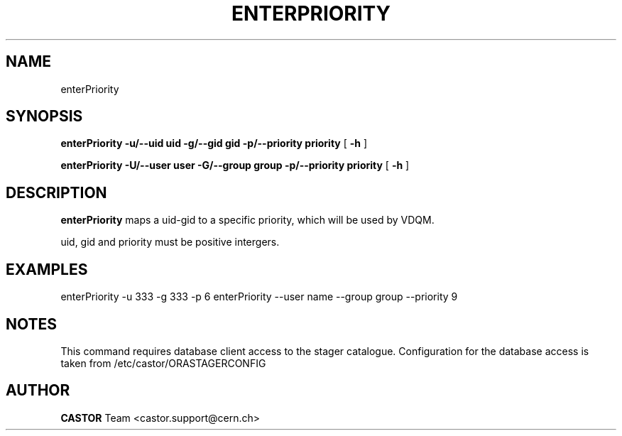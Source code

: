.TH ENTERPRIORITY 1 "$Date: 2008/08/14 14:30:36 $" CASTOR "Set the priority for a specific uid and gid"
.SH NAME
enterPriority
.SH SYNOPSIS
.B enterPriority
.BI -u/--uid 
.BI uid 
.BI -g/--gid 
.BI gid 
.BI -p/--priority 
.BI priority
[
.BI -h 
]

.B enterPriority
.BI -U/--user 
.BI user 
.BI -G/--group
.BI group
.BI -p/--priority 
.BI priority
[
.BI -h 
]
.SH DESCRIPTION
.B enterPriority 
maps a uid-gid to a specific priority, which will be used by VDQM.

uid, gid and priority must be positive intergers.

.SH EXAMPLES
.fi
enterPriority -u 333 -g 333 -p 6
enterPriority --user name --group group --priority 9
.fi

.SH NOTES
This command requires database client access to the stager catalogue.
Configuration for the database access is taken from /etc/castor/ORASTAGERCONFIG

.SH AUTHOR
\fBCASTOR\fP Team <castor.support@cern.ch>
